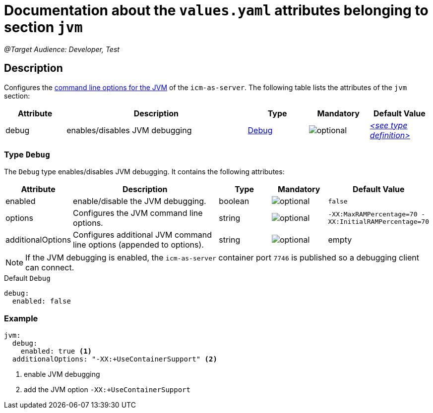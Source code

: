 = Documentation about the `values.yaml` attributes belonging to section `jvm`

:icons: font

:mandatory: image:../images/mandatory.webp[]
:optional: image:../images/optional.webp[]
:conditional: image:../images/conditional.webp[]

_@Target Audience: Developer, Test_

== Description

Configures the https://eclipse.dev/openj9/docs/cmdline_specifying/[command line options for the JVM] of the `icm-as-server`. The following table lists the attributes of the `jvm` section:

[cols="1,3,1,1,1",options="header"]
|===
|Attribute |Description |Type |Mandatory |Default Value
|debug|enables/disables JVM debugging|<<_debug,Debug>>|{optional}|_<<_debugDefault,++<++see type definition++>++>>_
|===

[#_debug]
=== Type `Debug`

The `Debug` type enables/disables JVM debugging. It contains the following attributes:

[cols="1,3,1,1,1",options="header"]
|===
|Attribute |Description |Type |Mandatory |Default Value
|enabled|enable/disable the JVM debugging.|boolean|{optional}|`false`
|options|Configures the JVM command line options.|string|{optional}|`-XX:MaxRAMPercentage=70 -XX:InitialRAMPercentage=70`
|additionalOptions|Configures additional JVM command line options (appended to [.placeholder]#options#).|string|{optional}|[.placeholder]#empty#
|===

[NOTE]
====
If the JVM debugging is enabled, the `icm-as-server` container port `7746` is published so a debugging client can connect.
====

[#_debugDefault]
.Default `Debug`
[source,yaml]
----
debug:
  enabled: false
----

=== Example
[source,yaml]
----
jvm:
  debug:
    enabled: true <1>
  additionalOptions: "-XX:+UseContainerSupport" <2>
----

<1> enable JVM debugging
<2> add the JVM option `-XX:+UseContainerSupport`
